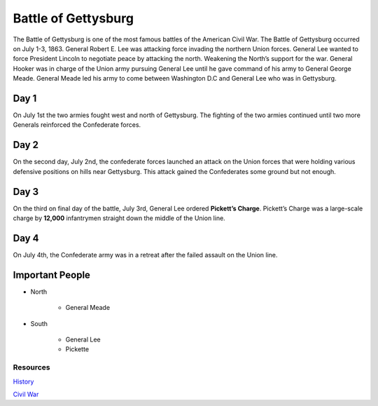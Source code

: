 Battle of Gettysburg
====================

The Battle of Gettysburg is one of the most famous battles of the American Civil
War. The Battle of Gettysburg occurred on July 1-3, 1863. General Robert E. Lee
was attacking force invading the northern Union forces. General Lee wanted to 
force President Lincoln to negotiate peace by attacking the north. Weakening 
the North’s support for the war. General Hooker was in charge of the Union 
army pursuing General Lee until he gave command of his army to General George 
Meade. General Meade led his army to come between Washington D.C and General 
Lee who was in Gettysburg.

Day 1
~~~~~
	
On July 1st the two armies fought west and north of Gettysburg. The fighting of 
the two armies continued until two more Generals reinforced the Confederate 
forces.

Day 2
~~~~~

On the second day, July 2nd, the confederate forces launched an attack on the 
Union forces that were holding various defensive positions on hills near 
Gettysburg. This attack gained the Confederates some ground but not enough.

Day 3
~~~~~

On the third on final day of the battle, July 3rd, General Lee ordered 
**Pickett’s Charge**. Pickett’s Charge was a large-scale charge by **12,000** 
infantrymen straight down the middle of the Union line.

Day 4
~~~~~

On July 4th, the Confederate army was in a retreat after the failed assault on 
the Union line.

Important People
~~~~~~~~~~~~~~~~~~
* North

   * General Meade

* South
   
   * General Lee
   * Pickette


Resources
---------

`History`_

`Civil War`_


.. _History: http://www.history.com/topics/american-civil-war/battle-of-gettysburg

.. _Civil War: https://www.civilwar.org/learn/civil-war/battles/battle-gettysburg-facts-summary